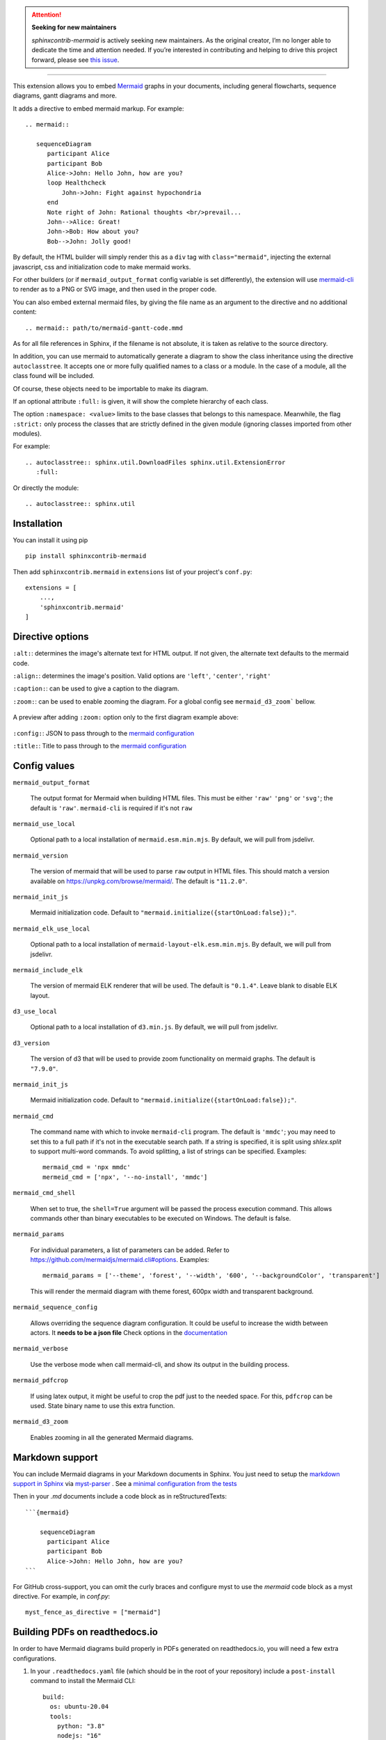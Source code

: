.. attention::

   **Seeking for new maintainers**

   `sphinxcontrib-mermaid` is actively seeking new maintainers. As the original creator, I’m no longer able to dedicate the time and attention needed. If you’re interested in contributing and helping to drive this project forward, please see `this issue <https://github.com/mgaitan/sphinxcontrib-mermaid/issues/148>`_.


------

.. image:: https://github.com/mgaitan/sphinxcontrib-mermaid/actions/workflows/test.yml/badge.svg
    :target: https://github.com/mgaitan/sphinxcontrib-mermaid/actions/workflows/test.yml

.. image:: https://img.shields.io/pypi/v/sphinxcontrib-mermaid
   :target: https://pypi.org/project/sphinxcontrib-mermaid/

.. image:: https://img.shields.io/pypi/dm/shbin
   :target: https://libraries.io/pypi/sphinxcontrib-mermaid/


This extension allows you to embed `Mermaid <https://mermaid.js.org/>`_ graphs in your
documents, including general flowcharts, sequence diagrams, gantt diagrams and more.

It adds a directive to embed mermaid markup. For example::

  .. mermaid::

     sequenceDiagram
        participant Alice
        participant Bob
        Alice->John: Hello John, how are you?
        loop Healthcheck
            John->John: Fight against hypochondria
        end
        Note right of John: Rational thoughts <br/>prevail...
        John-->Alice: Great!
        John->Bob: How about you?
        Bob-->John: Jolly good!


By default, the HTML builder will simply render this as a ``div`` tag with
``class="mermaid"``, injecting the external javascript, css and initialization code to
make mermaid works.

For other builders (or if ``mermaid_output_format`` config variable is set differently), the extension
will use `mermaid-cli <https://github.com/mermaidjs/mermaid.cli>`_ to render as
to a PNG or SVG image, and then used in the proper code.


.. mermaid::

   sequenceDiagram
      participant Alice
      participant Bob
      Alice->John: Hello John, how are you?
      loop Healthcheck
          John->John: Fight against hypochondria
      end
      Note right of John: Rational thoughts <br/>prevail...
      John-->Alice: Great!
      John->Bob: How about you?
      Bob-->John: Jolly good!


You can also embed external mermaid files, by giving the file name as an
argument to the directive and no additional content::

   .. mermaid:: path/to/mermaid-gantt-code.mmd

As for all file references in Sphinx, if the filename is not absolute, it is
taken as relative to the source directory.


In addition, you can use mermaid to automatically generate a diagram to show the class inheritance using the directive ``autoclasstree``. It accepts one or more fully qualified
names to a class or a module. In the case of a module, all the class found will be included.

Of course, these objects need to be importable to make its diagram.

If an optional attribute ``:full:`` is given, it will show the complete hierarchy of each class.

The option ``:namespace: <value>`` limits to the base classes that belongs to this namespace.
Meanwhile, the flag ``:strict:`` only process the classes that are strictly defined in the given
module (ignoring classes imported from other modules).


For example::

    .. autoclasstree:: sphinx.util.DownloadFiles sphinx.util.ExtensionError
       :full:

.. autoclasstree:: sphinx.util.DownloadFiles sphinx.util.ExtensionError
   :full:


Or directly the module::

    .. autoclasstree:: sphinx.util


.. autoclasstree:: sphinx.util


Installation
------------

You can install it using pip

::

    pip install sphinxcontrib-mermaid

Then add ``sphinxcontrib.mermaid`` in ``extensions`` list of your project's ``conf.py``::

    extensions = [
        ...,
        'sphinxcontrib.mermaid'
    ]


Directive options
------------------

``:alt:``: determines the image's alternate text for HTML output.  If not given, the alternate text defaults to the mermaid code.

``:align:``: determines the image's position. Valid options are ``'left'``, ``'center'``, ``'right'``

``:caption:``: can be used to give a caption to the diagram.

``:zoom:``: can be used to enable zooming the diagram. For a global config see ``mermaid_d3_zoom``` bellow. 

.. figure:: https://user-images.githubusercontent.com/16781833/228022911-c26d1e01-7f71-4ab7-bb33-ce53056f8343.gif
   :align: center
   
   A preview after adding ``:zoom:`` option only to the first diagram example above:

``:config:``: JSON to pass through to the `mermaid configuration <https://mermaid.js.org/config/configuration.html>`_

``:title:``: Title to pass through to the `mermaid configuration <https://mermaid.js.org/config/configuration.html>`_


Config values
-------------

``mermaid_output_format``

   The output format for Mermaid when building HTML files.  This must be either ``'raw'``
   ``'png'`` or ``'svg'``; the default is ``'raw'``. ``mermaid-cli`` is required if it's not ``raw``

``mermaid_use_local``

   Optional path to a local installation of ``mermaid.esm.min.mjs``. By default, we will pull from jsdelivr.

``mermaid_version``

  The version of mermaid that will be used to parse ``raw`` output in HTML files. This should match a version available on https://unpkg.com/browse/mermaid/.  The default is ``"11.2.0"``.

``mermaid_init_js``

  Mermaid initialization code. Default to ``"mermaid.initialize({startOnLoad:false});"``.

.. versionchanged:: 0.7
    The init code doesn't include the `<script>` tag anymore. It's automatically added at build time.

``mermaid_elk_use_local``

   Optional path to a local installation of ``mermaid-layout-elk.esm.min.mjs``. By default, we will pull from jsdelivr.

``mermaid_include_elk``

  The version of mermaid ELK renderer that will be used. The default is ``"0.1.4"``. Leave blank to disable ELK layout.

``d3_use_local``

   Optional path to a local installation of ``d3.min.js``. By default, we will pull from jsdelivr.

``d3_version``

  The version of d3 that will be used to provide zoom functionality on mermaid graphs.  The default is ``"7.9.0"``.

``mermaid_init_js``

  Mermaid initialization code. Default to ``"mermaid.initialize({startOnLoad:false});"``.

.. versionchanged:: 0.7
    The init code doesn't include the `<script>` tag anymore. It's automatically added at build time.


``mermaid_cmd``

   The command name with which to invoke ``mermaid-cli`` program.
   The default is ``'mmdc'``; you may need to set this to a full path if it's not in the executable search path.
   If a string is specified, it is split using `shlex.split` to support multi-word commands.
   To avoid splitting, a list of strings can be specified.
   Examples::

      mermaid_cmd = 'npx mmdc'
      mermeid_cmd = ['npx', '--no-install', 'mmdc']

``mermaid_cmd_shell``

   When set to true, the ``shell=True`` argument will be passed the process execution command.  This allows commands other than binary executables to be executed on Windows.  The default is false.

``mermaid_params``

   For individual parameters, a list of parameters can be added. Refer to `<https://github.com/mermaidjs/mermaid.cli#options>`_.
   Examples::

      mermaid_params = ['--theme', 'forest', '--width', '600', '--backgroundColor', 'transparent']

   This will render the mermaid diagram with theme forest, 600px width and transparent background.

``mermaid_sequence_config``

    Allows overriding the sequence diagram configuration. It could be useful to increase the width between actors. It **needs to be a json file**
    Check options in the `documentation <https://mermaid-js.github.io/mermaid/#/mermaidAPI?id=configuration>`_

``mermaid_verbose``

    Use the verbose mode when call mermaid-cli, and show its output in the building
    process.

``mermaid_pdfcrop``

    If using latex output, it might be useful to crop the pdf just to the needed space. For this, ``pdfcrop`` can be used.
    State binary name to use this extra function.

``mermaid_d3_zoom``

    Enables zooming in all the generated Mermaid diagrams.


Markdown support
----------------

You can include Mermaid diagrams in your Markdown documents in Sphinx.
You just need to setup the `markdown support in Sphinx <https://www.sphinx-doc.org/en/master/usage/markdown.html>`_ via
`myst-parser <https://myst-parser.readthedocs.io/>`_
. See a `minimal configuration from the tests <https://github.com/mgaitan/sphinxcontrib-mermaid/blob/master/tests/roots/test-markdown/conf.py>`_

Then in your `.md` documents include a code block as in reStructuredTexts::


 ```{mermaid}

     sequenceDiagram
       participant Alice
       participant Bob
       Alice->John: Hello John, how are you?
 ```

For GitHub cross-support, you can omit the curly braces and configure myst to use the `mermaid` code block as a myst directive. For example, in `conf.py`::

    myst_fence_as_directive = ["mermaid"]

Building PDFs on readthedocs.io
-----------------------------------

In order to have Mermaid diagrams build properly in PDFs generated on readthedocs.io, you will need a few extra configurations.  

1. In your ``.readthedocs.yaml`` file (which should be in the root of your repository) include a ``post-install`` command to install the Mermaid CLI: ::

    build:
      os: ubuntu-20.04
      tools:
        python: "3.8"
        nodejs: "16"
      jobs:
        post_install:
          - npm install -g @mermaid-js/mermaid-cli

 Note that if you previously did not have a ``.readthedocs.yaml`` file, you will also need to specify all targets you wish to build and other basic configuration options.  A minimal example of a complete file is: ::

    # .readthedocs.yaml
    # Read the Docs configuration file
    # See https://docs.readthedocs.io/en/stable/config-file/v2.html for details

    # Required
    version: 2

    # Set the version of Python and other tools you might need
    build:
      os: ubuntu-20.04
      apt_packages:
        - libasound2
      tools:
        python: "3.8"
        nodejs: "16"
      jobs:
        post_install:
          - npm install -g @mermaid-js/mermaid-cli

    # Build documentation in the docs/ directory with Sphinx
    sphinx:
       configuration: docs/conf.py

    # If using Sphinx, optionally build your docs in additional formats such as PDF
    formats:
      - epub
      - pdf

    python:
       install:
       - requirements: docs/requirements.txt

2. In your documentation directory add file ``puppeteer-config.json`` with contents: ::

    {
      "args": ["--no-sandbox"]
    }
   

3. In your documentation ``conf.py`` file, add: ::

    mermaid_params = ['-p' 'puppeteer-config.json']


